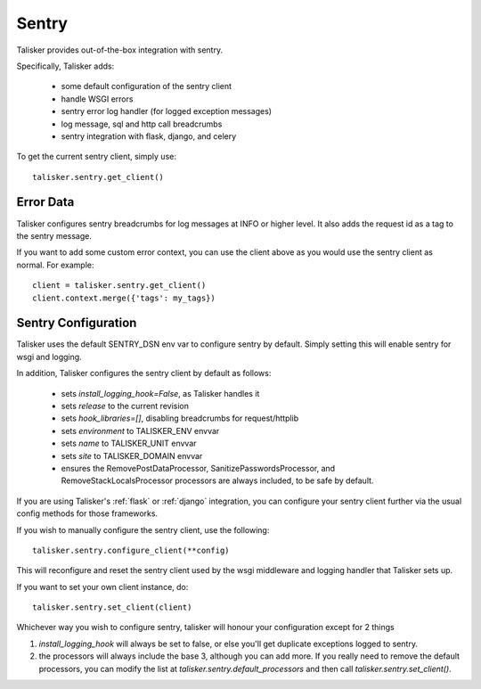 .. highlight:: python


======
Sentry
======

Talisker provides out-of-the-box integration with sentry.

Specifically, Talisker adds:

 * some default configuration of the sentry client
 * handle WSGI errors
 * sentry error log handler (for logged exception messages)
 * log message, sql and http call breadcrumbs
 * sentry integration with flask, django, and celery

To get the current sentry client, simply use::

    talisker.sentry.get_client()

Error Data
----------

Talisker configures sentry breadcrumbs for log messages at INFO or higher level.
It also adds the request id as a tag to the sentry message.

If you want to add some custom error context, you can use the client above as
you would use the sentry client as normal. For example::

    client = talisker.sentry.get_client()
    client.context.merge({'tags': my_tags})


Sentry Configuration
--------------------

Talisker uses the default SENTRY_DSN env var to configure sentry by
default.  Simply setting this will enable sentry for wsgi and logging.

In addition, Talisker configures the sentry client by default as follows:

 - sets `install_logging_hook=False`, as Talisker handles it
 - sets `release` to the current revision
 - sets `hook_libraries=[]`, disabling breadcrumbs for request/httplib
 - sets `environment` to TALISKER_ENV envvar
 - sets `name` to TALISKER_UNIT envvar
 - sets `site` to TALISKER_DOMAIN envvar
 - ensures the RemovePostDataProcessor, SanitizePasswordsProcessor, and
   RemoveStackLocalsProcessor processors are always included, to be safe by
   default.


If you are using Talisker's :ref:`flask` or :ref:`django` integration, you can configure
your sentry client further via the usual config methods for those frameworks.

If you wish to manually configure the sentry client, use the following::

    talisker.sentry.configure_client(**config)

This will reconfigure and reset the sentry client used by the wsgi middleware
and logging handler that Talisker sets up.

If you want to set your own client instance, do::

    talisker.sentry.set_client(client)

Whichever way you wish to configure sentry, talisker will honour your
configuration except for 2 things

1) `install_logging_hook` will always be set to false, or else you'll get
   duplicate exceptions logged to sentry.

2) the processors will always include the base 3, although you can add more.
   If you really need to remove the default processors, you can modify the
   list at `talisker.sentry.default_processors` and then call
   `talisker.sentry.set_client()`.
